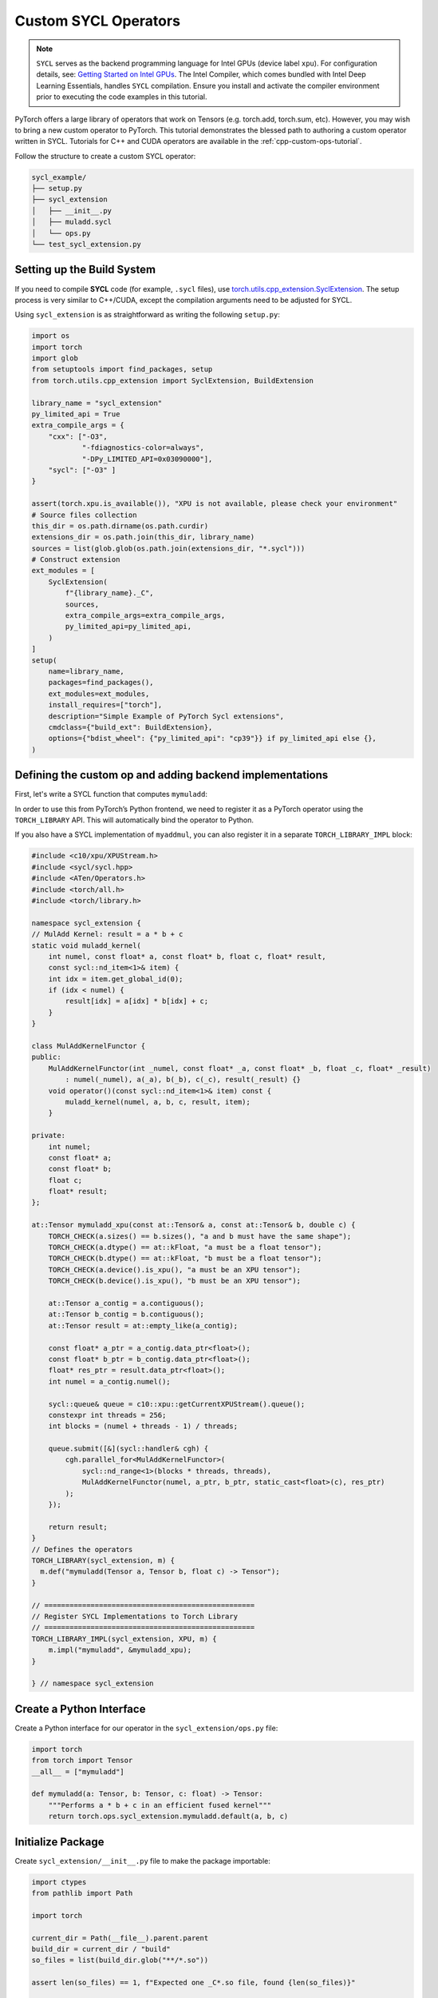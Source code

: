 .. _cpp-custom-ops-tutorial-sycl:

Custom SYCL Operators
=====================

.. grid:: 2

    .. grid-item-card:: :octicon:`mortar-board;1em;` What you will learn
       :class-card: card-prerequisites

       * How to integrate custom operators written in SYCL with PyTorch

    .. grid-item-card:: :octicon:`list-unordered;1em;` Prerequisites
       :class-card: card-prerequisites

       * PyTorch 2.8 or later
       * Basic understanding of SYCL programming

.. note::

  ``SYCL`` serves as the backend programming language for Intel GPUs (device label ``xpu``). For configuration details, see:
  `Getting Started on Intel GPUs <https://docs.pytorch.org/docs/main/notes/get_start_xpu.html>`_. The Intel Compiler, which comes bundled with Intel Deep Learning Essentials, handles ``SYCL`` compilation. Ensure you install and activate the compiler environment prior to executing the code examples in this tutorial.

PyTorch offers a large library of operators that work on Tensors (e.g. torch.add, torch.sum, etc).
However, you may wish to bring a new custom operator to PyTorch. This tutorial demonstrates the
blessed path to authoring a custom operator written in SYCL. Tutorials for C++ and CUDA operators are available in the :ref:`cpp-custom-ops-tutorial`.

Follow the structure to create a custom SYCL operator:

.. code-block:: text

  sycl_example/
  ├── setup.py
  ├── sycl_extension
  │   ├── __init__.py
  │   ├── muladd.sycl
  │   └── ops.py
  └── test_sycl_extension.py

Setting up the Build System
---------------------------

If you need to compile **SYCL** code (for example, ``.sycl`` files), use `torch.utils.cpp_extension.SyclExtension <https://docs.pytorch.org/docs/stable/cpp_extension.html#torch.utils.cpp_extension.SyclExtension>`_.
The setup process is very similar to C++/CUDA, except the compilation arguments need to be adjusted for SYCL.

Using ``sycl_extension`` is as straightforward as writing the following ``setup.py``:

.. code-block:: python

  import os
  import torch
  import glob
  from setuptools import find_packages, setup
  from torch.utils.cpp_extension import SyclExtension, BuildExtension

  library_name = "sycl_extension"
  py_limited_api = True
  extra_compile_args = {
      "cxx": ["-O3",
              "-fdiagnostics-color=always",
              "-DPy_LIMITED_API=0x03090000"],
      "sycl": ["-O3" ]
  }

  assert(torch.xpu.is_available()), "XPU is not available, please check your environment"
  # Source files collection
  this_dir = os.path.dirname(os.path.curdir)
  extensions_dir = os.path.join(this_dir, library_name)
  sources = list(glob.glob(os.path.join(extensions_dir, "*.sycl")))
  # Construct extension
  ext_modules = [
      SyclExtension(
          f"{library_name}._C",
          sources,
          extra_compile_args=extra_compile_args,
          py_limited_api=py_limited_api,
      )
  ]
  setup(
      name=library_name,
      packages=find_packages(),
      ext_modules=ext_modules,
      install_requires=["torch"],
      description="Simple Example of PyTorch Sycl extensions",
      cmdclass={"build_ext": BuildExtension},
      options={"bdist_wheel": {"py_limited_api": "cp39"}} if py_limited_api else {},
  )


Defining the custom op and adding backend implementations
---------------------------------------------------------
First, let's write a SYCL function that computes ``mymuladd``:

In order to use this from PyTorch’s Python frontend, we need to register it
as a PyTorch operator using the ``TORCH_LIBRARY`` API. This will automatically
bind the operator to Python.


If you also have a SYCL implementation of ``myaddmul``, you can also register it
in a separate ``TORCH_LIBRARY_IMPL`` block:

.. code-block:: cpp

  #include <c10/xpu/XPUStream.h>
  #include <sycl/sycl.hpp>
  #include <ATen/Operators.h>
  #include <torch/all.h>
  #include <torch/library.h>

  namespace sycl_extension {
  // MulAdd Kernel: result = a * b + c
  static void muladd_kernel(
      int numel, const float* a, const float* b, float c, float* result,
      const sycl::nd_item<1>& item) {
      int idx = item.get_global_id(0);
      if (idx < numel) {
          result[idx] = a[idx] * b[idx] + c;
      }
  }

  class MulAddKernelFunctor {
  public:
      MulAddKernelFunctor(int _numel, const float* _a, const float* _b, float _c, float* _result)
          : numel(_numel), a(_a), b(_b), c(_c), result(_result) {}
      void operator()(const sycl::nd_item<1>& item) const {
          muladd_kernel(numel, a, b, c, result, item);
      }

  private:
      int numel;
      const float* a;
      const float* b;
      float c;
      float* result;
  };

  at::Tensor mymuladd_xpu(const at::Tensor& a, const at::Tensor& b, double c) {
      TORCH_CHECK(a.sizes() == b.sizes(), "a and b must have the same shape");
      TORCH_CHECK(a.dtype() == at::kFloat, "a must be a float tensor");
      TORCH_CHECK(b.dtype() == at::kFloat, "b must be a float tensor");
      TORCH_CHECK(a.device().is_xpu(), "a must be an XPU tensor");
      TORCH_CHECK(b.device().is_xpu(), "b must be an XPU tensor");

      at::Tensor a_contig = a.contiguous();
      at::Tensor b_contig = b.contiguous();
      at::Tensor result = at::empty_like(a_contig);

      const float* a_ptr = a_contig.data_ptr<float>();
      const float* b_ptr = b_contig.data_ptr<float>();
      float* res_ptr = result.data_ptr<float>();
      int numel = a_contig.numel();

      sycl::queue& queue = c10::xpu::getCurrentXPUStream().queue();
      constexpr int threads = 256;
      int blocks = (numel + threads - 1) / threads;

      queue.submit([&](sycl::handler& cgh) {
          cgh.parallel_for<MulAddKernelFunctor>(
              sycl::nd_range<1>(blocks * threads, threads),
              MulAddKernelFunctor(numel, a_ptr, b_ptr, static_cast<float>(c), res_ptr)
          );
      });

      return result;
  }
  // Defines the operators
  TORCH_LIBRARY(sycl_extension, m) {
    m.def("mymuladd(Tensor a, Tensor b, float c) -> Tensor");
  }

  // ==================================================
  // Register SYCL Implementations to Torch Library
  // ==================================================
  TORCH_LIBRARY_IMPL(sycl_extension, XPU, m) {
      m.impl("mymuladd", &mymuladd_xpu);
  }

  } // namespace sycl_extension



Create a Python Interface
-------------------------

Create a Python interface for our operator in the ``sycl_extension/ops.py`` file:

.. code-block:: python

  import torch
  from torch import Tensor
  __all__ = ["mymuladd"]

  def mymuladd(a: Tensor, b: Tensor, c: float) -> Tensor:
      """Performs a * b + c in an efficient fused kernel"""
      return torch.ops.sycl_extension.mymuladd.default(a, b, c)

Initialize Package
------------------

Create ``sycl_extension/__init__.py`` file to make the package importable:

.. code-block:: python

  import ctypes
  from pathlib import Path

  import torch

  current_dir = Path(__file__).parent.parent
  build_dir = current_dir / "build"
  so_files = list(build_dir.glob("**/*.so"))

  assert len(so_files) == 1, f"Expected one _C*.so file, found {len(so_files)}"

  with torch._ops.dl_open_guard():
      loaded_lib = ctypes.CDLL(so_files[0])

  from . import ops

  __all__ = [
      "loaded_lib",
      "ops",
  ]

Testing SYCL extension operator
-------------------

Use simple test to verify that the operator works correctly.

.. code-block:: python

  import torch
  from torch.testing._internal.common_utils import TestCase
  import unittest
  import sycl_extension

  def reference_muladd(a, b, c):
      return a * b + c

  class TestMyMulAdd(TestCase):
      def sample_inputs(self, device, *, requires_grad=False):
          def make_tensor(*size):
              return torch.randn(size, device=device, requires_grad=requires_grad)

          def make_nondiff_tensor(*size):
              return torch.randn(size, device=device, requires_grad=False)

          return [
              [make_tensor(3), make_tensor(3), 1],
              [make_tensor(20), make_tensor(20), 3.14],
              [make_tensor(20), make_nondiff_tensor(20), -123],
              [make_nondiff_tensor(2, 3), make_tensor(2, 3), -0.3],
          ]

      def _test_correctness(self, device):
          samples = self.sample_inputs(device)
          for args in samples:
              result = sycl_extension.ops.mymuladd(*args)
              expected = reference_muladd(*args)
              torch.testing.assert_close(result, expected)

      @unittest.skipIf(not torch.xpu.is_available(), "requires Intel GPU")
      def test_correctness_xpu(self):
          self._test_correctness("xpu")

  if __name__ == "__main__":
      unittest.main()

This test checks the correctness of the custom operator by comparing its output against a reference implementation.

Conclusion
----------

In this tutorial, we demonstrated how to implement and compile custom SYCL operators for PyTorch. We specifically showcased an inference operation ``muladd``. For adding backward support or enabling torch.compile compatibility, please refer to :ref:`cpp-custom-ops-tutorial`.
